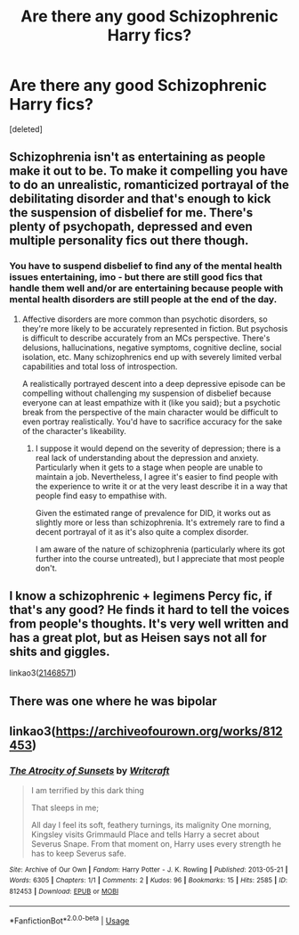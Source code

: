 #+TITLE: Are there any good Schizophrenic Harry fics?

* Are there any good Schizophrenic Harry fics?
:PROPERTIES:
:Score: 3
:DateUnix: 1591892718.0
:DateShort: 2020-Jun-11
:FlairText: Request
:END:
[deleted]


** Schizophrenia isn't as entertaining as people make it out to be. To make it compelling you have to do an unrealistic, romanticized portrayal of the debilitating disorder and that's enough to kick the suspension of disbelief for me. There's plenty of psychopath, depressed and even multiple personality fics out there though.
:PROPERTIES:
:Author: HeisenV
:Score: 7
:DateUnix: 1591896577.0
:DateShort: 2020-Jun-11
:END:

*** You have to suspend disbelief to find any of the mental health issues entertaining, imo - but there are still good fics that handle them well and/or are entertaining because people with mental health disorders are still people at the end of the day.
:PROPERTIES:
:Author: Luna-shovegood
:Score: 2
:DateUnix: 1591973245.0
:DateShort: 2020-Jun-12
:END:

**** Affective disorders are more common than psychotic disorders, so they're more likely to be accurately represented in fiction. But psychosis is difficult to describe accurately from an MCs perspective. There's delusions, hallucinations, negative symptoms, cognitive decline, social isolation, etc. Many schizophrenics end up with severely limited verbal capabilities and total loss of introspection.

A realistically portrayed descent into a deep depressive episode can be compelling without challenging my suspension of disbelief because everyone can at least empathize with it (like you said); but a psychotic break from the perspective of the main character would be difficult to even portray realistically. You'd have to sacrifice accuracy for the sake of the character's likeability.
:PROPERTIES:
:Author: HeisenV
:Score: 1
:DateUnix: 1591974240.0
:DateShort: 2020-Jun-12
:END:

***** I suppose it would depend on the severity of depression; there is a real lack of understanding about the depression and anxiety. Particularly when it gets to a stage when people are unable to maintain a job. Nevertheless, I agree it's easier to find people with the experience to write it or at the very least describe it in a way that people find easy to empathise with.

Given the estimated range of prevalence for DID, it works out as slightly more or less than schizophrenia. It's extremely rare to find a decent portrayal of it as it's also quite a complex disorder.

I am aware of the nature of schizophrenia (particularly where its got further into the course untreated), but I appreciate that most people don't.
:PROPERTIES:
:Author: Luna-shovegood
:Score: 1
:DateUnix: 1591976205.0
:DateShort: 2020-Jun-12
:END:


** I know a schizophrenic + legimens Percy fic, if that's any good? He finds it hard to tell the voices from people's thoughts. It's very well written and has a great plot, but as Heisen says not all for shits and giggles.

linkao3([[https://archiveofourown.org/works/21468571?view_full_work=true][21468571]])
:PROPERTIES:
:Author: Luna-shovegood
:Score: 3
:DateUnix: 1591973051.0
:DateShort: 2020-Jun-12
:END:


** There was one where he was bipolar
:PROPERTIES:
:Author: Kingslayer629736
:Score: 1
:DateUnix: 1591893826.0
:DateShort: 2020-Jun-11
:END:


** linkao3([[https://archiveofourown.org/works/812453]])
:PROPERTIES:
:Author: AntiqueGreen
:Score: 1
:DateUnix: 1591932315.0
:DateShort: 2020-Jun-12
:END:

*** [[https://archiveofourown.org/works/812453][*/The Atrocity of Sunsets/*]] by [[https://www.archiveofourown.org/users/Writcraft/pseuds/Writcraft][/Writcraft/]]

#+begin_quote
  I am terrified by this dark thing

  That sleeps in me;

  All day I feel its soft, feathery turnings, its malignity One morning, Kingsley visits Grimmauld Place and tells Harry a secret about Severus Snape. From that moment on, Harry uses every strength he has to keep Severus safe.
#+end_quote

^{/Site/:} ^{Archive} ^{of} ^{Our} ^{Own} ^{*|*} ^{/Fandom/:} ^{Harry} ^{Potter} ^{-} ^{J.} ^{K.} ^{Rowling} ^{*|*} ^{/Published/:} ^{2013-05-21} ^{*|*} ^{/Words/:} ^{6305} ^{*|*} ^{/Chapters/:} ^{1/1} ^{*|*} ^{/Comments/:} ^{2} ^{*|*} ^{/Kudos/:} ^{96} ^{*|*} ^{/Bookmarks/:} ^{15} ^{*|*} ^{/Hits/:} ^{2585} ^{*|*} ^{/ID/:} ^{812453} ^{*|*} ^{/Download/:} ^{[[https://archiveofourown.org/downloads/812453/The%20Atrocity%20of%20Sunsets.epub?updated_at=1508243254][EPUB]]} ^{or} ^{[[https://archiveofourown.org/downloads/812453/The%20Atrocity%20of%20Sunsets.mobi?updated_at=1508243254][MOBI]]}

--------------

*FanfictionBot*^{2.0.0-beta} | [[https://github.com/tusing/reddit-ffn-bot/wiki/Usage][Usage]]
:PROPERTIES:
:Author: FanfictionBot
:Score: 1
:DateUnix: 1591932336.0
:DateShort: 2020-Jun-12
:END:

